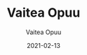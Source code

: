 #+TITLE: Vaitea Opuu
#+DATE: 2021-02-13
#+AUTHOR: Vaitea Opuu
#+EMAIL: vaiteaopuu@gmail.com
#+OPTIONS: ':t *:t -:t ::t <:t H:3 \n:nil ^:t arch:headline author:t c:nil
#+OPTIONS: creator:comment d:(not LOGBOOK) date:t e:t email:nil f:t inline:t
#+OPTIONS: num:t p:nil pri:nil stat:t tags:t tasks:t tex:t timestamp:t toc:t
#+OPTIONS: todo:t |:t
#+DESCRIPTION:
#+EXCLUDE_TAGS: noexport
#+KEYWORDS:
#+LANGUAGE: en
#+SELECT_TAGS: exportd
#+HTML_LINK_UP: index.html

